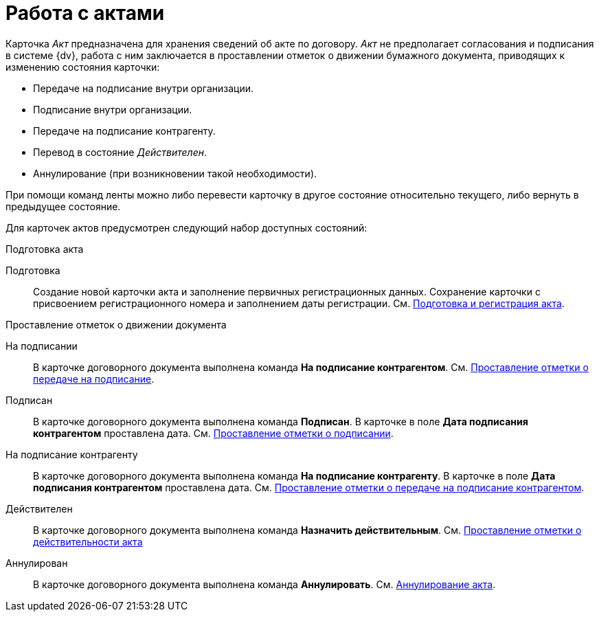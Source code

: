 = Работа с актами

Карточка _Акт_ предназначена для хранения сведений об акте по договору. _Акт_ не предполагает согласования и подписания в системе {dv}, работа с ним заключается в проставлении отметок о движении бумажного документа, приводящих к изменению состояния карточки:

* Передаче на подписание внутри организации.
* Подписание внутри организации.
* Передаче на подписание контрагенту.
* Перевод в состояние _Действителен_.
* Аннулирование (при возникновении такой необходимости).

При помощи команд ленты можно либо перевести карточку в другое состояние относительно текущего, либо вернуть в предыдущее состояние.

Для карточек актов предусмотрен следующий набор доступных состояний:

.Подготовка акта
Подготовка::
Создание новой карточки акта и заполнение первичных регистрационных данных. Сохранение карточки с присвоением регистрационного номера и заполнением даты регистрации. См. xref:actsCreate.adoc[Подготовка и регистрация акта].

.Проставление отметок о движении документа
На подписании::
В карточке договорного документа выполнена команда *На подписание контрагентом*. См. xref:actsStampToSigning.adoc[Проставление отметки о передаче на подписание].
Подписан::
В карточке договорного документа выполнена команда *Подписан*. В карточке в поле *Дата подписания контрагентом* проставлена дата. См. xref:actStampSigned.adoc[Проставление отметки о подписании].
На подписание контрагенту::
В карточке договорного документа выполнена команда *На подписание контрагенту*. В карточке в поле *Дата подписания контрагентом* проставлена дата. См. xref:actsStampToPartnerSigning.adoc[Проставление отметки о передаче на подписание контрагентом].
Действителен::
В карточке договорного документа выполнена команда *Назначить действительным*. См. xref:actsStampValid.adoc[Проставление отметки о действительности акта]
Аннулирован::
В карточке договорного документа выполнена команда *Аннулировать*. См. xref:actsCancel.adoc[Аннулирование акта].

